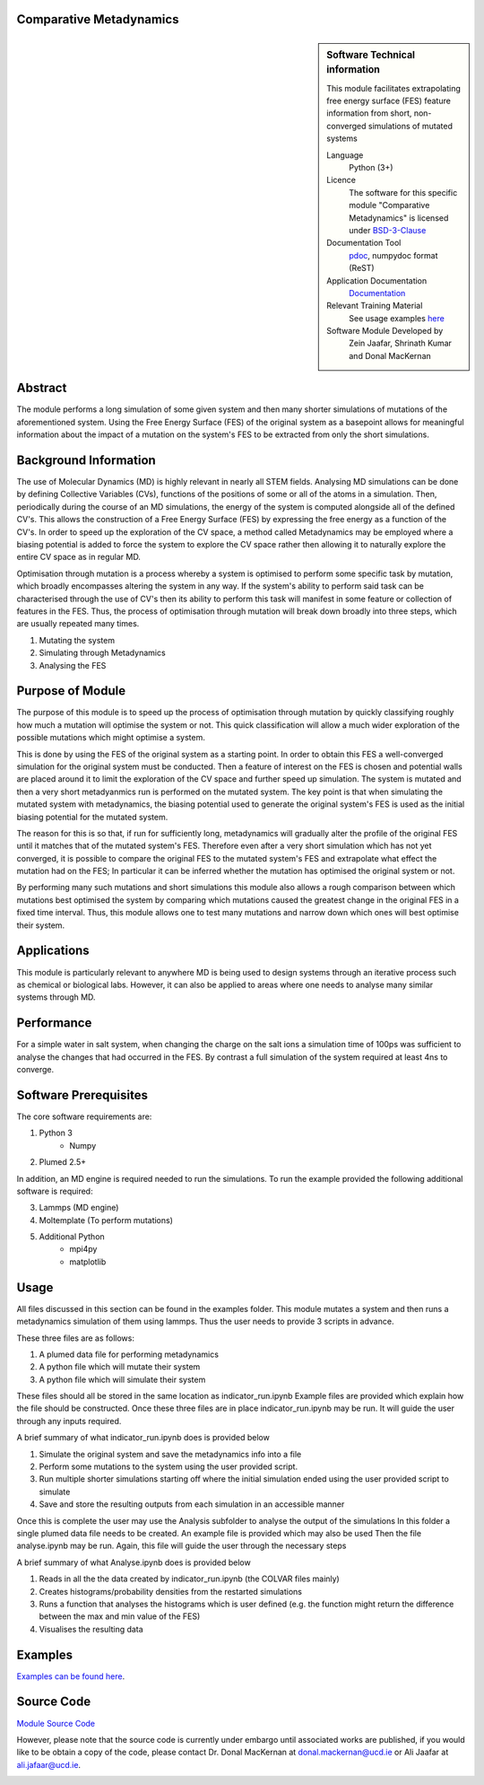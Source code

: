 ********************************************************************************
Comparative Metadynamics
********************************************************************************

.. sidebar:: Software Technical information

    This module facilitates extrapolating free energy surface (FES) feature information from short, non-converged 
    simulations of mutated systems
    
    Language 
        Python (3+)
    
    Licence
        The software for this specific module "Comparative Metadynamics" is licensed under `BSD-3-Clause 
        <https://opensource.org/licenses/BSD-3-Clause>`_
    
    Documentation Tool
        `pdoc`_, numpydoc format (ReST)    
    
    Application Documentation
        `Documentation <https://gitlab.com/aestheses/comparative-metadynamics/-/tree/master/docs>`_

    Relevant Training Material
        See usage examples `here
        <https://gitlab.com/aestheses/comparative-metadynamics/-/tree/master/examples>`_

    Software Module Developed by
        Zein Jaafar, Shrinath Kumar and Donal MacKernan

..  contents:: :local:

********
Abstract
********

The module performs a long simulation of some given system and then many shorter simulations of mutations of the 
aforementioned system. Using the Free Energy Surface (FES) of the original system as a basepoint allows for meaningful 
information about the impact of a mutation on the system's FES to be extracted from only the short simulations.

**********************
Background Information
**********************

The use of Molecular Dynamics (MD) is highly relevant in nearly all STEM fields. Analysing MD simulations can be done 
by defining Collective Variables (CVs), functions of the positions of some or all of the atoms in a simulation. Then, 
periodically during the course of an MD simulations, the energy of the system is computed alongside all of the defined 
CV's. This allows the construction of a Free Energy Surface (FES) by expressing the free energy as a function of the 
CV's. In order to speed up the exploration of the CV space, a method called Metadynamics may be employed where a 
biasing potential is added to force the system to explore the CV space rather then allowing it to naturally explore 
the entire CV space as in regular MD.

Optimisation through mutation is a process whereby a system is optimised to perform some specific task by mutation, 
which broadly encompasses altering the system in any way. If the system's ability to perform said task can be 
characterised through the use of CV's then its ability to perform this task will manifest in some feature or 
collection of features in the FES. Thus, the process of optimisation through mutation will break down broadly into 
three steps, which are usually repeated many times. 

1. Mutating the system
2. Simulating through Metadynamics
3. Analysing the FES

*****************
Purpose of Module
*****************

The purpose of this module is to speed up the process of optimisation through mutation by quickly classifying roughly 
how much a mutation will optimise the system or not. This quick classification will allow a much wider exploration of 
the possible mutations which might optimise a system.

This is done by using the FES of the original system as a starting point. In order to obtain this FES a well-converged 
simulation for the original system must be conducted. Then a feature of interest on the FES is chosen and potential 
walls are placed around it to limit the exploration of the CV space and further speed up simulation. The system is 
mutated and then a very short metadyanmics run is performed on the mutated system. The key point is that when 
simulating the mutated system with metadynamics, the biasing potential used to generate the original system's FES is 
used as the initial biasing potential for the mutated system.

The reason for this is so that, if run for sufficiently long, metadynamics will gradually alter the profile of the 
original FES until it matches that of the mutated system's FES. Therefore even after a very short simulation which 
has not yet converged, it is possible to compare the original FES to the mutated system's FES and extrapolate what 
effect the mutation had on the FES; In particular it can be inferred whether the mutation has optimised the original 
system or not.

By performing many such mutations and short simulations this module also allows a rough comparison between which 
mutations best optimised the system by comparing which mutations caused the greatest change in the original FES in a 
fixed time interval. Thus, this module allows one to test many mutations and narrow down which ones will best optimise 
their system.

************
Applications
************

This module is particularly relevant to anywhere MD is being used to design systems through an iterative process such 
as chemical or biological labs. However, it can also be applied to areas where one needs to analyse many similar 
systems through MD.

***********
Performance
***********

For a simple water in salt system, when changing the charge on the salt ions a simulation time of 100ps was sufficient 
to analyse the changes that had occurred in the FES. By contrast a full simulation of the system required at least 4ns 
to converge.

**********************
Software Prerequisites
**********************
The core software requirements are:

1. Python 3
    * Numpy

2. Plumed 2.5+

In addition, an MD engine is required needed to run the simulations. To run the example provided the following 
additional software is required:

3. Lammps (MD engine)
4. Moltemplate (To perform mutations)
5. Additional Python 
    * mpi4py
    * matplotlib


*****
Usage
*****

All files discussed in this section can be found in the examples folder.
This module mutates a system and then runs a metadynamics simulation of them using lammps. Thus the user needs to 
provide 3 scripts in advance.

These three files are as follows:

1. A plumed data file for performing metadynamics
2. A python file which will mutate their system
3. A python file which will simulate their system

These files should all be stored in the same location as indicator_run.ipynb
Example files are provided which explain how the file should be constructed.
Once these three files are in place indicator_run.ipynb may be run. It will guide the user through any inputs required.

A brief summary of what indicator_run.ipynb does is provided below

1. Simulate the original system and save the metadynamics info into a file
2. Perform some mutations to the system using the user provided script.
3. Run multiple shorter simulations starting off where the initial simulation ended using the user provided script to 
   simulate

4. Save and store the resulting outputs from each simulation in an accessible manner

Once this is complete the user may use the Analysis subfolder to analyse the output of the simulations
In this folder a single plumed data file needs to be created. An example file is provided which may also be used
Then the file analyse.ipynb may be run. Again, this file will guide the user through the necessary steps

A brief summary of what Analyse.ipynb does is provided below

1. Reads in all the the data created by indicator_run.ipynb (the COLVAR files mainly)
2. Creates histograms/probability densities from the restarted simulations
3. Runs a function that analyses the histograms which is user defined (e.g. the function might return the difference 
   between the max and min value of the FES)
4. Visualises the resulting data

********
Examples
********

`Examples can be found here
<https://gitlab.com/aestheses/comparative-metadynamics/-/tree/master/examples>`_.

***********
Source Code
***********

`Module Source Code <https://gitlab.com/aestheses/comparative-metadynamics>`_

However, please note that the source code is currently under embargo until associated works are published, 
if you would like to be obtain a copy of the code, please contact Dr. Donal MacKernan at donal.mackernan@ucd.ie 
or Ali Jaafar at ali.jafaar@ucd.ie.

.. _pdoc: <https://pdoc3.github.io/pdoc/>
.. _LICENSE:
